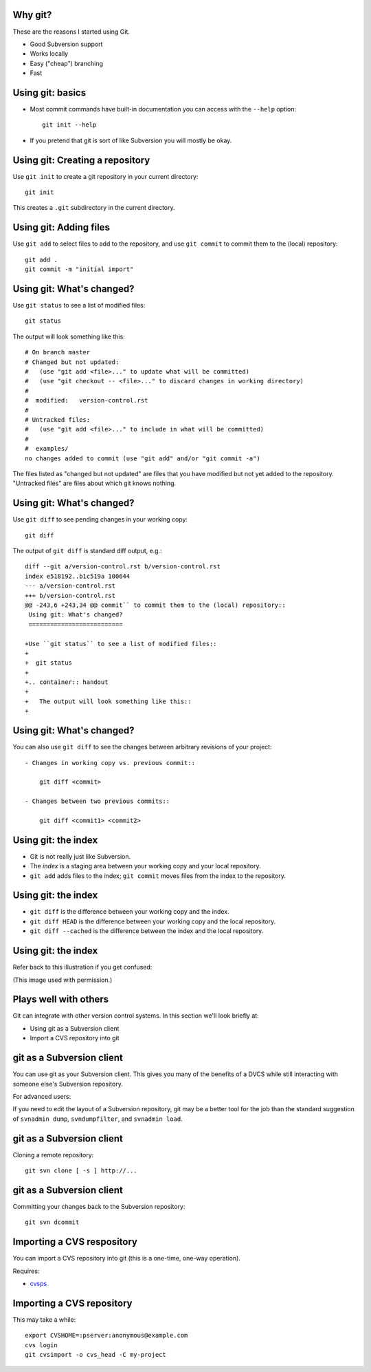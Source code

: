 Why git?
========

These are the reasons I started using Git.

- Good Subversion support
- Works locally
- Easy ("cheap") branching
- Fast

Using git: basics
=================

- Most commit commands have built-in documentation you can access with the
  ``--help`` option::

    git init --help

- If you pretend that git is sort of like Subversion you will mostly be
  okay.

Using git: Creating a repository
================================

Use ``git init`` to create a git repository in your current directory::

  git init

.. container:: handout

   This creates a ``.git`` subdirectory in the current directory.

Using git: Adding files
=======================

Use ``git add`` to select files to add to the repository, and use ``git
commit`` to commit them to the (local) repository::

  git add .
  git commit -m "initial import"

Using git: What's changed?
==========================

Use ``git status`` to see a list of modified files::

  git status

.. container:: handout

   The output will look something like this::

     # On branch master
     # Changed but not updated:
     #   (use "git add <file>..." to update what will be committed)
     #   (use "git checkout -- <file>..." to discard changes in working directory)
     #
     #  modified:   version-control.rst
     #
     # Untracked files:
     #   (use "git add <file>..." to include in what will be committed)
     #
     #  examples/
     no changes added to commit (use "git add" and/or "git commit -a")

   The files listed as "changed but not updated" are files that you have
   modified but not yet added to the repository.  "Untracked files" are
   files about which git knows nothing.

Using git: What's changed?
==========================

Use ``git diff`` to see pending changes in your working copy::

  git diff

.. container:: handout

   The output of ``git diff`` is standard diff output, e.g.::

     diff --git a/version-control.rst b/version-control.rst
     index e518192..b1c519a 100644
     --- a/version-control.rst
     +++ b/version-control.rst
     @@ -243,6 +243,34 @@ commit`` to commit them to the (local) repository::
      Using git: What's changed?
      ==========================
      
     +Use ``git status`` to see a list of modified files::
     +
     +  git status
     +
     +.. container:: handout
     +
     +   The output will look something like this::
     +

Using git: What's changed?
==========================

You can also use ``git diff`` to see the changes between arbitrary
revisions of your project::

  - Changes in working copy vs. previous commit::

      git diff <commit>

  - Changes between two previous commits::

      git diff <commit1> <commit2>

Using git: the index
====================

- Git is not really just like Subversion.
- The *index* is a staging area between your working copy and your local
  repository.
- ``git add`` adds files to the index; ``git commit`` moves files from the
  index to the repository.

Using git: the index
====================

- ``git diff`` is the difference between your working copy and the index.
- ``git diff HEAD`` is the difference between your working copy and the
  local repository.
- ``git diff --cached`` is the difference between the index and the local
  repository.

Using git: the index
====================

Refer back to this illustration if you get confused:

.. image:: images/git-transport.png

.. container:: handout

   (This image used with permission.)

Plays well with others
======================

Git can integrate with other version control systems.  In this section
we'll look briefly at:

- Using git as a Subversion client
- Import a CVS repository into git

git as a Subversion client
==========================

You can use git as your Subversion client.  This gives you many of the
benefits of a DVCS while still interacting with someone else's Subversion
repository.

.. container:: handout

   For advanced users:

   If you need to edit the layout of a Subversion repository, git may be a
   better tool for the job than the standard suggestion of ``svnadmin
   dump``, ``svndumpfilter``, and ``svnadmin load``.

git as a Subversion client
==========================

Cloning a remote repository::

  git svn clone [ -s ] http://...

git as a Subversion client
==========================

Committing your changes back to the Subversion repository::

  git svn dcommit

Importing a CVS respository
===========================

You can import a CVS repository into git (this is a one-time, one-way
operation).

Requires:

- cvsps_

.. _cvsps: http://www.cobite.com/cvsps/

Importing a CVS repository
==========================

This may take a while::

  export CVSHOME=:pserver:anonymous@example.com
  cvs login
  git cvsimport -o cvs_head -C my-project

